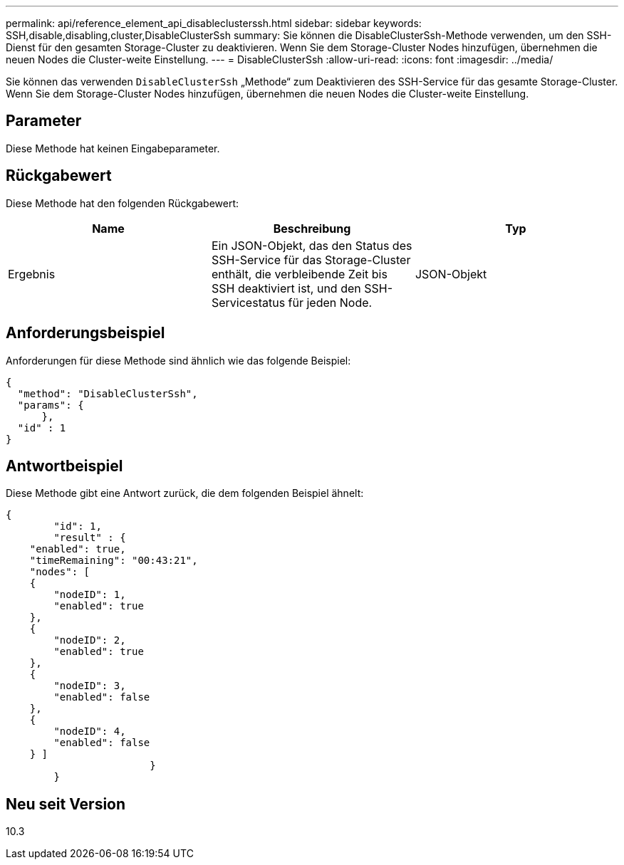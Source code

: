 ---
permalink: api/reference_element_api_disableclusterssh.html 
sidebar: sidebar 
keywords: SSH,disable,disabling,cluster,DisableClusterSsh 
summary: Sie können die DisableClusterSsh-Methode verwenden, um den SSH-Dienst für den gesamten Storage-Cluster zu deaktivieren. Wenn Sie dem Storage-Cluster Nodes hinzufügen, übernehmen die neuen Nodes die Cluster-weite Einstellung. 
---
= DisableClusterSsh
:allow-uri-read: 
:icons: font
:imagesdir: ../media/


[role="lead"]
Sie können das verwenden `DisableClusterSsh` „Methode“ zum Deaktivieren des SSH-Service für das gesamte Storage-Cluster. Wenn Sie dem Storage-Cluster Nodes hinzufügen, übernehmen die neuen Nodes die Cluster-weite Einstellung.



== Parameter

Diese Methode hat keinen Eingabeparameter.



== Rückgabewert

Diese Methode hat den folgenden Rückgabewert:

|===
| Name | Beschreibung | Typ 


 a| 
Ergebnis
 a| 
Ein JSON-Objekt, das den Status des SSH-Service für das Storage-Cluster enthält, die verbleibende Zeit bis SSH deaktiviert ist, und den SSH-Servicestatus für jeden Node.
 a| 
JSON-Objekt

|===


== Anforderungsbeispiel

Anforderungen für diese Methode sind ähnlich wie das folgende Beispiel:

[listing]
----
{
  "method": "DisableClusterSsh",
  "params": {
      },
  "id" : 1
}
----


== Antwortbeispiel

Diese Methode gibt eine Antwort zurück, die dem folgenden Beispiel ähnelt:

[listing]
----
{
	"id": 1,
	"result" : {
    "enabled": true,
    "timeRemaining": "00:43:21",
    "nodes": [
    {
        "nodeID": 1,
        "enabled": true
    },
    {
        "nodeID": 2,
        "enabled": true
    },
    {
        "nodeID": 3,
        "enabled": false
    },
    {
        "nodeID": 4,
        "enabled": false
    } ]
			}
	}
----


== Neu seit Version

10.3

